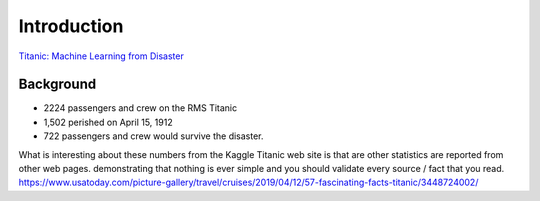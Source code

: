 Introduction
============

`Titanic: Machine Learning from Disaster <https://www.kaggle.com/c/titanic/overview>`_


Background
----------

* 2224 passengers and crew on the RMS Titanic
* 1,502 perished on April 15, 1912
* 722 passengers and crew would survive the disaster.


What is interesting about these numbers from the Kaggle Titanic web
site is that are other statistics are reported from other web pages.
demonstrating that nothing is ever simple and you should validate
every source / fact that you read. https://www.usatoday.com/picture-gallery/travel/cruises/2019/04/12/57-fascinating-facts-titanic/3448724002/ 
